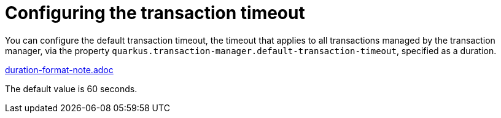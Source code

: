 ifdef::context[:parent-context: {context}]
[id="configuring-the-transaction-timeout_{context}"]
= Configuring the transaction timeout
:context: configuring-the-transaction-timeout

You can configure the default transaction timeout, the timeout that applies to all transactions managed by the transaction manager, via the property `quarkus.transaction-manager.default-transaction-timeout`, specified as a duration.

link:duration-format-note.adoc[]

The default value is 60 seconds.


ifdef::parent-context[:context: {parent-context}]
ifndef::parent-context[:!context:]